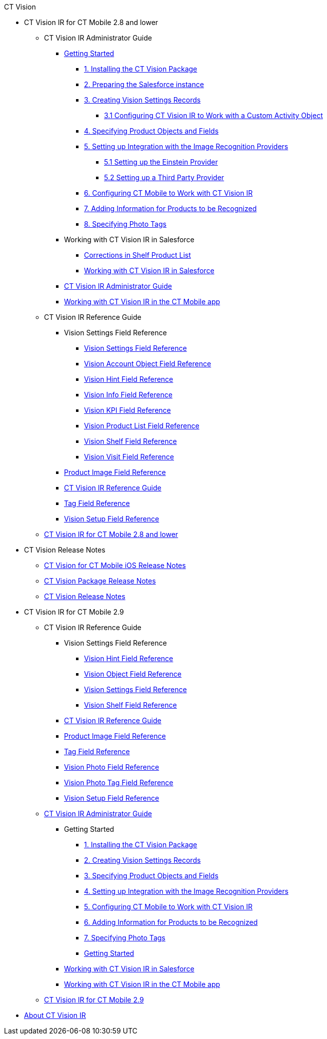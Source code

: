 .CT Vision
* CT Vision IR for CT Mobile 2.8 and lower
** CT Vision IR Administrator Guide
*** xref:CT-Vision-IR-for-CT-Mobile-2.8-and-lower/CT-Vision-IR-Administrator-Guide/Getting-Started/index.adoc[Getting Started]
**** xref:CT-Vision-IR-for-CT-Mobile-2.8-and-lower/CT-Vision-IR-Administrator-Guide/Getting-Started/installing-the-ct-vision-package.adoc[1. Installing the CT Vision Package]
**** xref:CT-Vision-IR-for-CT-Mobile-2.8-and-lower/CT-Vision-IR-Administrator-Guide/Getting-Started/preparing-the-salesforce-instance.adoc[2. Preparing the Salesforce instance]
**** xref:CT-Vision-IR-for-CT-Mobile-2.8-and-lower/CT-Vision-IR-Administrator-Guide/Getting-Started/Creating-Vision-Settings-Records/index.adoc[3. Creating Vision Settings Records]
***** xref:CT-Vision-IR-for-CT-Mobile-2.8-and-lower/CT-Vision-IR-Administrator-Guide/Getting-Started/Creating-Vision-Settings-Records/configuring-ct-vision-to-work-with-a-custom-activity-object.adoc[3.1 Configuring CT Vision IR to Work with a Custom Activity Object]
**** xref:CT-Vision-IR-for-CT-Mobile-2.8-and-lower/CT-Vision-IR-Administrator-Guide/Getting-Started/specifying-product-objects-and-fields.adoc[4. Specifying Product Objects and Fields]
**** xref:CT-Vision-IR-for-CT-Mobile-2.8-and-lower/CT-Vision-IR-Administrator-Guide/Getting-Started/Setting-up-Integration-with-the-Image-Recognition-Providers/index.adoc[5. Setting up Integration with the Image Recognition Providers]
***** xref:CT-Vision-IR-for-CT-Mobile-2.8-and-lower/CT-Vision-IR-Administrator-Guide/Getting-Started/Setting-up-Integration-with-the-Image-Recognition-Providers/setting-up-the-einstein-provider.adoc[5.1 Setting up the Einstein Provider]
***** xref:CT-Vision-IR-for-CT-Mobile-2.8-and-lower/CT-Vision-IR-Administrator-Guide/Getting-Started/Setting-up-Integration-with-the-Image-Recognition-Providers/setting-up-a-third-party-provider.adoc[5.2 Setting up a Third Party Provider]
**** xref:CT-Vision-IR-for-CT-Mobile-2.8-and-lower/CT-Vision-IR-Administrator-Guide/Getting-Started/configuring-ct-mobile-for-work-with-ct-vision.adoc[6. Configuring CT Mobile to Work with CT Vision IR]
**** xref:CT-Vision-IR-for-CT-Mobile-2.8-and-lower/CT-Vision-IR-Administrator-Guide/Getting-Started/adding-information-for-products-to-be-recognized.adoc[7. Adding Information for Products to be Recognized]
**** xref:CT-Vision-IR-for-CT-Mobile-2.8-and-lower/CT-Vision-IR-Administrator-Guide/Getting-Started/adding-photo-tags.adoc[8. Specifying Photo Tags]

*** Working with CT Vision IR in Salesforce
**** xref:CT-Vision-IR-for-CT-Mobile-2.8-and-lower/CT-Vision-IR-Administrator-Guide/Working-with-CT-Vision-IR-in-Salesforce/corrections-in-shelf-product-list.adoc[Corrections in Shelf Product List]
**** xref:CT-Vision-IR-for-CT-Mobile-2.8-and-lower/CT-Vision-IR-Administrator-Guide/Working-with-CT-Vision-IR-in-Salesforce/index.adoc[Working with CT Vision IR in Salesforce]
*** xref:CT-Vision-IR-for-CT-Mobile-2.8-and-lower/CT-Vision-IR-Administrator-Guide/index.adoc[CT Vision IR Administrator Guide]
*** xref:CT-Vision-IR-for-CT-Mobile-2.8-and-lower/CT-Vision-IR-Administrator-Guide/working-with-ct-vision-in-the-ct-mobile-app.adoc[Working with CT Vision IR in the CT Mobile app]
** CT Vision IR Reference Guide
*** Vision Settings Field Reference
**** xref:CT-Vision-IR-for-CT-Mobile-2.8-and-lower/CT-Vision-IR-Reference-Guide/Vision-Settings-Field-Reference/index.adoc[Vision Settings Field Reference]
**** xref:CT-Vision-IR-for-CT-Mobile-2.8-and-lower/CT-Vision-IR-Reference-Guide/Vision-Settings-Field-Reference/vision-account-object-field-reference.adoc[Vision Account Object Field Reference]
**** xref:CT-Vision-IR-for-CT-Mobile-2.8-and-lower/CT-Vision-IR-Reference-Guide/Vision-Settings-Field-Reference/vision-hint-field-reference.adoc[Vision Hint Field Reference]
**** xref:CT-Vision-IR-for-CT-Mobile-2.8-and-lower/CT-Vision-IR-Reference-Guide/Vision-Settings-Field-Reference/vision-info-field-reference.adoc[Vision Info Field Reference]
**** xref:CT-Vision-IR-for-CT-Mobile-2.8-and-lower/CT-Vision-IR-Reference-Guide/Vision-Settings-Field-Reference/vision-kpi-field-reference.adoc[Vision KPI Field Reference]
**** xref:CT-Vision-IR-for-CT-Mobile-2.8-and-lower/CT-Vision-IR-Reference-Guide/Vision-Settings-Field-Reference/vision-product-list-field-reference.adoc[Vision Product List Field Reference]
**** xref:CT-Vision-IR-for-CT-Mobile-2.8-and-lower/CT-Vision-IR-Reference-Guide/Vision-Settings-Field-Reference/vision-shelf-field-reference.adoc[Vision Shelf Field Reference]
**** xref:CT-Vision-IR-for-CT-Mobile-2.8-and-lower/CT-Vision-IR-Reference-Guide/Vision-Settings-Field-Reference/vision-visit-field-reference.adoc[Vision Visit Field Reference]
*** xref:CT-Vision-IR-for-CT-Mobile-2.8-and-lower/CT-Vision-IR-Reference-Guide/product-image-field-reference.adoc[Product Image Field Reference]
*** xref:CT-Vision-IR-for-CT-Mobile-2.8-and-lower/CT-Vision-IR-Reference-Guide/index.adoc[CT Vision IR Reference Guide]
*** xref:CT-Vision-IR-for-CT-Mobile-2.8-and-lower/CT-Vision-IR-Reference-Guide/tag-field-reference.adoc[Tag Field Reference]
*** xref:CT-Vision-IR-for-CT-Mobile-2.8-and-lower/CT-Vision-IR-Reference-Guide/vision-setup-field-reference.adoc[Vision Setup Field Reference]
** xref:CT-Vision-IR-for-CT-Mobile-2.8-and-lower/index.adoc[CT Vision IR for CT Mobile 2.8 and lower]
* CT Vision Release Notes
** xref:CT-Vision-Release-Notes/ct-vision-for-ct-mobile-ios-release-notes.adoc[CT Vision for CT Mobile iOS Release Notes]
** xref:CT-Vision-Release-Notes/ct-vision-package-release-notes.adoc[CT Vision Package Release Notes]
** xref:CT-Vision-Release-Notes/index.adoc[CT Vision Release Notes]
* CT Vision IR for CT Mobile 2.9
** CT Vision IR Reference Guide
*** Vision Settings Field Reference
**** xref:CT-Vision-IR-for-CT-Mobile-2.9/CT-Vision-IR-Reference-Guide/Vision Settings Field Reference/vision-hint-field-reference-ir-2-9.adoc[Vision Hint Field Reference]
**** xref:CT-Vision-IR-for-CT-Mobile-2.9/CT-Vision-IR-Reference-Guide/Vision Settings Field Reference/vision-object-field-reference-ir-2-9.adoc[Vision Object Field Reference]
**** xref:CT-Vision-IR-for-CT-Mobile-2.9/CT-Vision-IR-Reference-Guide/Vision Settings Field Reference/index.adoc[Vision Settings Field Reference]
**** xref:CT-Vision-IR-for-CT-Mobile-2.9/CT-Vision-IR-Reference-Guide/Vision Settings Field Reference/vision-shelf-field-reference-ir-2-9.adoc[Vision Shelf Field Reference]
*** xref:CT-Vision-IR-for-CT-Mobile-2.9/CT-Vision-IR-Reference-Guide/index.adoc[CT Vision IR Reference Guide]
*** xref:CT-Vision-IR-for-CT-Mobile-2.9/CT-Vision-IR-Reference-Guide/product-image-field-reference-2-9.adoc[Product Image Field Reference]
*** xref:CT-Vision-IR-for-CT-Mobile-2.9/CT-Vision-IR-Reference-Guide/tag-field-reference-ir-2-9.adoc[Tag Field Reference]
*** xref:CT-Vision-IR-for-CT-Mobile-2.9/CT-Vision-IR-Reference-Guide/vision-photo-field-reference-ir-2-9.adoc[Vision Photo Field Reference]
*** xref:CT-Vision-IR-for-CT-Mobile-2.9/CT-Vision-IR-Reference-Guide/vision-photo-tag-field-reference-ir-2-9.adoc[Vision Photo Tag Field Reference]
*** xref:CT-Vision-IR-for-CT-Mobile-2.9/CT-Vision-IR-Reference-Guide/vision-setup-field-reference-2-9.adoc[Vision Setup Field Reference]
** xref:CT-Vision-IR-for-CT-Mobile-2.9/CT-Vision-IR-Administrator-Guide/index.adoc[CT Vision IR Administrator Guide]
*** Getting Started
**** xref:CT-Vision-IR-for-CT-Mobile-2.9/CT-Vision-IR-Administrator-Guide/Getting-Started/1-installing-the-ct-vision-package-2-9.adoc[1. Installing the CT Vision Package]
**** xref:CT-Vision-IR-for-CT-Mobile-2.9/CT-Vision-IR-Administrator-Guide/Getting-Started/2-creating-vision-settings-records-2-9.adoc[2. Creating Vision Settings Records]
**** xref:CT-Vision-IR-for-CT-Mobile-2.9/CT-Vision-IR-Administrator-Guide/Getting-Started/3-specifying-product-objects-and-fields-2-9.adoc[3. Specifying Product Objects and Fields]
**** xref:CT-Vision-IR-for-CT-Mobile-2.9/CT-Vision-IR-Administrator-Guide/Getting-Started/4-setting-up-integration-with-the-image-recognition-providers-2-9.adoc[4. Setting up Integration with the Image Recognition Providers]
**** xref:CT-Vision-IR-for-CT-Mobile-2.9/CT-Vision-IR-Administrator-Guide/Getting-Started/5-configuring-ct-mobile-to-work-with-ct-vision-ir-2-9.adoc[5. Configuring CT Mobile to Work with CT Vision IR]
**** xref:CT-Vision-IR-for-CT-Mobile-2.9/CT-Vision-IR-Administrator-Guide/Getting-Started/6-adding-information-for-products-to-be-recognized-2-9.adoc[6. Adding Information for Products to be Recognized]
**** xref:CT-Vision-IR-for-CT-Mobile-2.9/CT-Vision-IR-Administrator-Guide/Getting-Started/7-specifying-photo-tags-2-9.adoc[7. Specifying Photo Tags]
**** xref:CT-Vision-IR-for-CT-Mobile-2.9/CT-Vision-IR-Administrator-Guide/Getting-Started/getting-started-2-9.adoc[Getting Started]
*** xref:CT-Vision-IR-for-CT-Mobile-2.9/CT-Vision-IR-Administrator-Guide/working-with-ct-vision-ir-in-salesforce-2-9.adoc[Working with CT Vision IR in Salesforce]
*** xref:CT-Vision-IR-for-CT-Mobile-2.9/CT-Vision-IR-Administrator-Guide/working-with-ct-vision-ir-in-the-ct-mobile-app-2-9.adoc[Working with CT Vision IR in the CT Mobile app]
** xref:CT-Vision-IR-for-CT-Mobile-2.9/ct-vision-ir-for-ct-mobile-2-9.adoc[CT Vision IR for CT Mobile 2.9]
* xref:index.adoc[About CT Vision IR]

